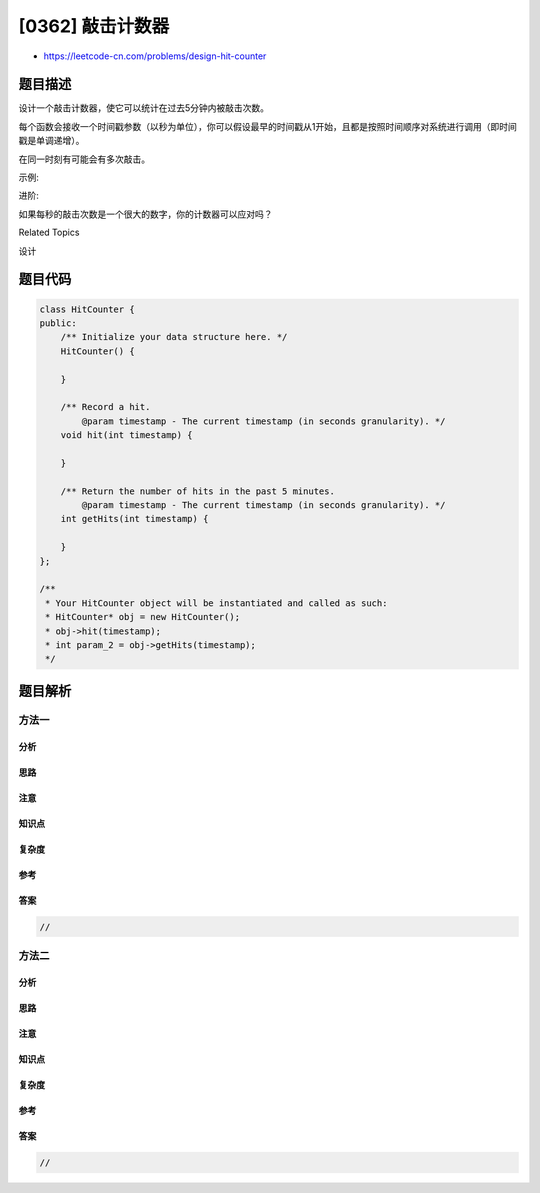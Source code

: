 [0362] 敲击计数器
=================

-  https://leetcode-cn.com/problems/design-hit-counter

题目描述
--------

.. raw:: html

   <p>

设计一个敲击计数器，使它可以统计在过去5分钟内被敲击次数。

.. raw:: html

   </p>

.. raw:: html

   <p>

每个函数会接收一个时间戳参数（以秒为单位），你可以假设最早的时间戳从1开始，且都是按照时间顺序对系统进行调用（即时间戳是单调递增）。

.. raw:: html

   </p>

.. raw:: html

   <p>

在同一时刻有可能会有多次敲击。

.. raw:: html

   </p>

.. raw:: html

   <p>

示例:

.. raw:: html

   </p>

.. raw:: html

   <pre>HitCounter counter = new HitCounter();

   // 在时刻 1 敲击一次。
   counter.hit(1);

   // 在时刻 2 敲击一次。
   counter.hit(2);

   // 在时刻 3 敲击一次。
   counter.hit(3);

   // 在时刻 4 统计过去 5 分钟内的敲击次数, 函数返回 3 。
   counter.getHits(4);

   // 在时刻 300 敲击一次。
   counter.hit(300);

   // 在时刻 300 统计过去 5 分钟内的敲击次数，函数返回 4 。
   counter.getHits(300);

   // 在时刻 301 统计过去 5 分钟内的敲击次数，函数返回 3 。
   counter.getHits(301); 
   </pre>

.. raw:: html

   <p>

进阶:

.. raw:: html

   </p>

.. raw:: html

   <p>

如果每秒的敲击次数是一个很大的数字，你的计数器可以应对吗？

.. raw:: html

   </p>

.. raw:: html

   <div>

.. raw:: html

   <div>

Related Topics

.. raw:: html

   </div>

.. raw:: html

   <div>

.. raw:: html

   <li>

设计

.. raw:: html

   </li>

.. raw:: html

   </div>

.. raw:: html

   </div>

题目代码
--------

.. code:: cpp

    class HitCounter {
    public:
        /** Initialize your data structure here. */
        HitCounter() {

        }
        
        /** Record a hit.
            @param timestamp - The current timestamp (in seconds granularity). */
        void hit(int timestamp) {

        }
        
        /** Return the number of hits in the past 5 minutes.
            @param timestamp - The current timestamp (in seconds granularity). */
        int getHits(int timestamp) {

        }
    };

    /**
     * Your HitCounter object will be instantiated and called as such:
     * HitCounter* obj = new HitCounter();
     * obj->hit(timestamp);
     * int param_2 = obj->getHits(timestamp);
     */

题目解析
--------

方法一
~~~~~~

分析
^^^^

思路
^^^^

注意
^^^^

知识点
^^^^^^

复杂度
^^^^^^

参考
^^^^

答案
^^^^

.. code:: cpp

    //

方法二
~~~~~~

分析
^^^^

思路
^^^^

注意
^^^^

知识点
^^^^^^

复杂度
^^^^^^

参考
^^^^

答案
^^^^

.. code:: cpp

    //
